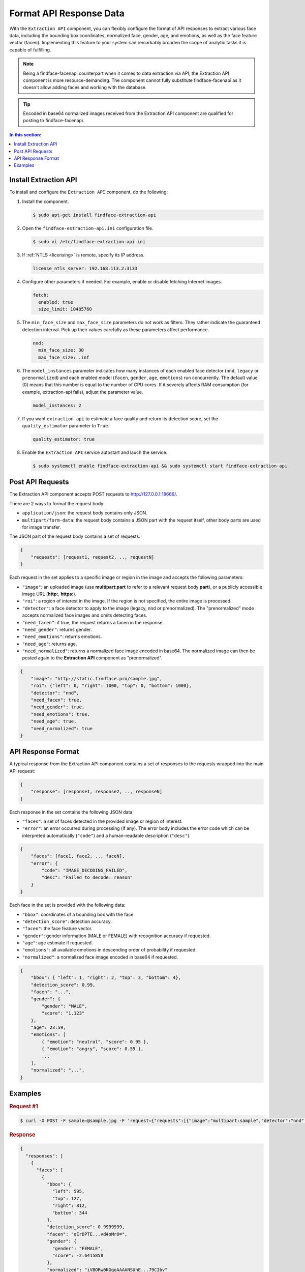 .. _extraction-api:

Format API Response Data
================================

With the ``Extraction API`` component, you can flexibly configure the format of API responses to extract various face data, including the
bounding box coordinates, normalized face, gender, age, and emotions, as well as the face feature vector (facen). Implementing this feature to
your system can remarkably broaden the scope of analytic tasks it is capable of fulfilling. 

.. note::
     Being a findface-facenapi counterpart when it comes to data extraction via API, the Extraction API component is more resource-demanding. The component cannot fully substitute findface-facenapi as it doesn't allow adding faces and working with the database.

.. tip::
     Encoded in base64 normalized images received from the Extraction API component are qualified for posting to findface-facenapi.

.. contents:: In this section:

Install Extraction API
-----------------------------

To install and configure the ``Extraction API`` component, do the following:

#. Install the component.

   .. code::

       $ sudo apt-get install findface-extraction-api

#. Open the ``findface-extraction-api.ini`` configuration file.

   .. code::

       $ sudo vi /etc/findface-extraction-api.ini

#. If :ref:`NTLS <licensing>` is remote, specify its IP address. 

   .. code::

       license_ntls_server: 192.168.113.2:3133

#. Configure other parameters if needed. For example, enable or disable fetching Internet images.

   .. code::

       fetch:
         enabled: true
         size_limit: 10485760
   
#. The ``min_face_size`` and ``max_face_size`` parameters do not work as filters. They rather indicate the guaranteed detection interval. Pick up their values carefully as these parameters affect performance.

   .. code::
    
      nnd:
        min_face_size: 30
        max_face_size: .inf

#. The ``model_instances`` parameter indicates how many instances of each enabled face detector (``nnd``, ``legacy`` or ``prenormalized``) and each enabled model (``facen``, ``gender``, ``age``, ``emotions``) run concurrently. The default value (0) means that this number is equal to the number of CPU cores. If it severely affects RAM consumption (for example, extraction-api fails), adjust the parameter value. 

   .. code::

       model_instances: 2

#. If you want ``extraction-api`` to estimate a face quality and return its detection score, set the ``quality_estimator`` parameter to ``True``. 

   .. code::

       quality_estimator: true

#. Enable the ``Extraction API`` service autostart and lauch the service.

   .. code::

       $ sudo systemctl enable findface-extraction-api && sudo systemctl start findface-extraction-api

Post API Requests
--------------------------

The Extraction API component accepts POST requests
to \ http://127.0.0.1:18666/.

There are 2 ways to format the request body:

* ``application/json``: the request body contains only JSON.
* ``multipart/form-data``: the request body contains a JSON part with the request itself, other body parts are used for image transfer.

The JSON part of the request body contains a set of requests:

.. code::

    { 
        "requests": [request1, request2, .., requestN]
    }

Each request in the set applies to a specific image or region in the
image and accepts the following parameters:

* ``"image"``: an uploaded image (use **multipart:part** to refer to a relevant request body **part**), or a publicly accessible image URL   (**http:**, **https:**).
* ``"roi"``: a region of interest in the image. If the region is not specified, the entire image is processed.
* ``"detector"``: a face detector to apply to the image (legacy, nnd or prenormalized). The "prenormalized" mode accepts normalized face images and omits detecting faces.
* ``"need_facen"``: if true, the request returns a facen in the response.
* ``"need_gender"``: returns gender.
* ``"need_emotions"``: returns emotions.
* ``"need_age"``: returns age.
* ``"need_normalized"``: returns a normalized face image encoded in base64. The normalized image can then be posted again to the **Extraction API** component as "prenormalized". 

.. code::

    {
        "image": "http://static.findface.pro/sample.jpg",
        "roi": {"left": 0, "right": 1000, "top": 0, "bottom": 1000},
        "detector": "nnd", 
        "need_facen": true,
        "need_gender": true,
        "need_emotions": true,
        "need_age": true,  
        "need_normalized": true
    }

API Response Format
-----------------------------

A typical response from the Extraction API component contains a set of
responses to the requests wrapped into the main API request:

.. code::

    {
        "response": [response1, response2, .., responseN]
    }

Each response in the set contains the following JSON data:

* ``"faces"``: a set of faces detected in the provided image or region of interest.
* ``"error"``: an error occurred during processing (if any). The error body includes the error code which can be interpreted automatically (``"code"``) and a human-readable description (``"desc"``).

.. code::

    {
        "faces": [face1, face2, .., faceN],
        "error": {
            "code": "IMAGE_DECODING_FAILED",
            "desc": "Failed to decode: reason"
        }
    }

Each face in the set is provided with the following data:

* ``"bbox"``: coordinates of a bounding box with the face.
* ``"detection_score"``: detection accuracy.
* ``"facen"``: the face feature vector.
* ``"gender"``: gender information (MALE or FEMALE) with recognition accuracy if requested.
* ``"age"``: age estimate if requested.
* ``"emotions"``: all available emotions in descending order of probability if requested. 
* ``"normalized"``: a normalized face image encoded in base64 if requested.

.. code::

    {
        "bbox": { "left": 1, "right": 2, "top": 3, "bottom": 4},
        "detection_score": 0.99,
        "facen": "...",
        "gender": {
            "gender": "MALE",
            "score": "1.123"
        },
        "age": 23.59,
        "emotions": [
            { "emotion": "neutral", "score": 0.95 },
            { "emotion": "angry", "score": 0.55 },
            ...
        ],
        "normalized": "...",
    }

Examples
-------------------

.. rubric:: Request #1

.. code::

    $ curl -X POST -F sample=@sample.jpg -F 'request={"requests":[{"image":"multipart:sample","detector":"nnd", "need_gender":true, "need_normalized": true, "need_facen": true}]}' http://127.0.0.1:18666/| jq

.. rubric:: Response

.. code::

    {
      "responses": [
        {
          "faces": [
            {
              "bbox": {
                "left": 595,
                "top": 127,
                "right": 812,
                "bottom": 344
              },
              "detection_score": 0.9999999,
              "facen": "qErDPTE...vd4oMr0=",
              "gender": {
                "gender": "FEMALE",
                "score": -2.6415858
              },
              "normalized": "iVBORw0KGgoAAAANSUhE...79CIbv"
            }
          ]
        }
      ]
    }


.. rubric:: Request #2

.. code::

    $ curl -X POST  -F 'request={"requests": [{"need_age": true, "need_gender": true, "detector": "nnd", "roi": {"left": -2975, "top": -635, "right": 4060, "bottom": 1720}, "image": "https://static.findface.pro/sample.jpg", "need_emotions": true}]}' http://127.0.0.1:18666/ |jq

.. rubric:: Response

.. code::

    {
      "responses": [
        {
          "faces": [
            {
              "bbox": {
                "left": 595,
                "top": 127,
                "right": 812,
                "bottom": 344
              },
              "detection_score": 0.9999999,
              "gender": {
                "gender": "FEMALE",
                "score": -2.6415858
              },
              "age": 26.048346,
              "emotions": [
                {
                  "emotion": "neutral",
                  "score": 0.90854686
                },
                {
                  "emotion": "sad",
                  "score": 0.051211596
                },
                {
                  "emotion": "happy",
                  "score": 0.045291856
                },
                {
                  "emotion": "surprise",
                  "score": -0.024765536
                },
                {
                  "emotion": "fear",
                  "score": -0.11788454
                },
                {
                  "emotion": "angry",
                  "score": -0.1723868
                },
                {
                  "emotion": "disgust",
                  "score": -0.35445923
                }
              ]
            }
          ]
        }
      ]
    }


